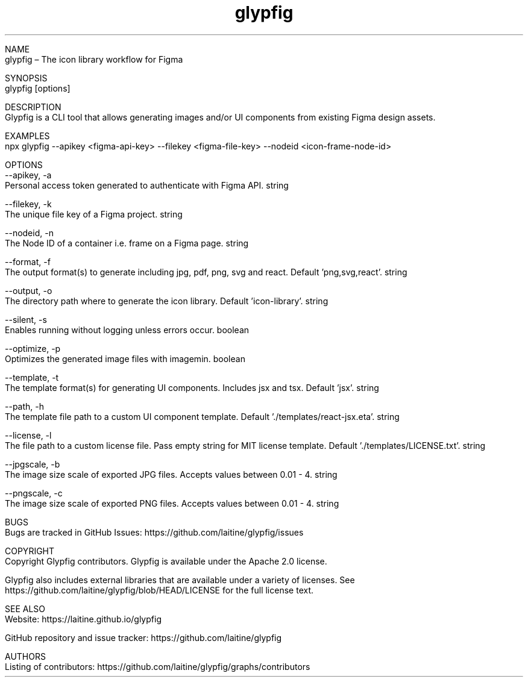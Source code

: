 .TH glypfig 1

NAME
    glypfig – The icon library workflow for Figma

SYNOPSIS
    glypfig [options]

DESCRIPTION
    Glypfig is a CLI tool that allows generating images and/or UI components from existing Figma design assets.

EXAMPLES
    npx glypfig --apikey <figma-api-key> --filekey <figma-file-key> --nodeid <icon-frame-node-id>

OPTIONS
    --apikey, -a
        Personal access token generated to authenticate with Figma API.  string

    --filekey, -k
        The unique file key of a Figma project.  string

    --nodeid, -n
        The Node ID of a container i.e. frame on a Figma page.  string

    --format, -f
        The output format(s) to generate including jpg, pdf, png, svg and react. Default 'png,svg,react'.  string

    --output, -o
        The directory path where to generate the icon library. Default 'icon-library'.  string

    --silent, -s
        Enables running without logging unless errors occur.  boolean

    --optimize, -p
        Optimizes the generated image files with imagemin.  boolean

    --template, -t
        The template format(s) for generating UI components. Includes jsx and tsx. Default 'jsx'.  string

    --path, -h
        The template file path to a custom UI component template. Default './templates/react-jsx.eta'.  string

    --license, -l
        The file path to a custom license file. Pass empty string for MIT license template. Default './templates/LICENSE.txt'.  string

    --jpgscale, -b
        The image size scale of exported JPG files. Accepts values between 0.01 - 4.  string

    --pngscale, -c
        The image size scale of exported PNG files. Accepts values between 0.01 - 4.  string

BUGS
    Bugs are tracked in GitHub Issues: https://github.com/laitine/glypfig/issues

COPYRIGHT
    Copyright Glypfig contributors. Glypfig is available under the Apache 2.0 license.

    Glypfig also includes external libraries that are available under a variety of licenses.  See https://github.com/laitine/glypfig/blob/HEAD/LICENSE for the full license text.

SEE ALSO
    Website: https://laitine.github.io/glypfig

    GitHub repository and issue tracker: https://github.com/laitine/glypfig

AUTHORS
    Listing of contributors: https://github.com/laitine/glypfig/graphs/contributors
